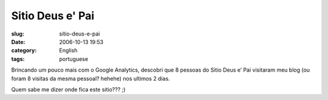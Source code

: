 Sitio Deus e' Pai
#################
:slug: sitio-deus-e-pai
:date: 2006-10-13 19:53
:category: English
:tags: portuguese

Brincando um pouco mais com o Google Analytics, descobri que 8 pessoas
do Sitio Deus e’ Pai visitaram meu blog (ou foram 8 visitas da mesma
pessoal? hehehe) nos ultimos 2 dias.

|image0|

Quem sabe me dizer onde fica este sitio??? ;)

.. |image0| image:: http://static.flickr.com/110/268756269_d6d0ab22c5.jpg
   :target: http://static.flickr.com/110/268756269_d6d0ab22c5_o.png
